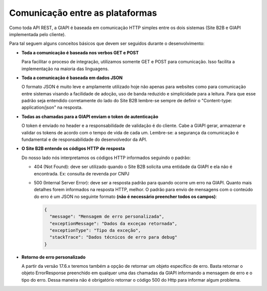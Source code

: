 ﻿Comunicação entre as plataformas
================================

Como toda API REST, a GIAPI é baseada em comunicação HTTP simples entre os dois sistemas (Site B2B e GIAPI implementada pelo cliente).

Para tal seguem alguns conceitos básicos que devem ser seguidos durante o desenvolvimento:

- **Toda a comunicação é baseada nos verbos GET e POST**

  Para facilitar o proceso de integração, utilizamos somente GET e POST para comunicação. Isso facilita a implementação na maioria das linguagens.

- **Toda a comunicação é baseada em dados JSON**

  O formato JSON é muito leve e amplamente utilizado hoje não apenas para websites como para comunicação entre sistemas visando a facilidade de adoção, uso de banda reduzido e simplicidade para a leitura.
  Para que esse padrão seja entendido corretamente do lado do Site B2B lembre-se sempre de definir o "Content-type: application/json" na resposta.

- **Todas as chamadas para a GIAPI enviam o token de autenticação**

  O token é enviado no header e a responsabilidade de validação é do cliente. Cabe a GIAPI gerar, armazenar e validar os tokens de acordo com o tempo de vida de cada um.
  Lembre-se: a segurança da comunicação é fundamental e de responsabilidade do desenvolvedor da API.

- **O Site B2B entende os códigos HTTP de resposta**

  Do nosso lado nós interpretamos os códigos HTTP informados seguindo o padrão:

  - 404 (Not Found): deve ser utilizado quando o Site B2B solicita uma entidade da GIAPI e ela não é encontrada.
    Ex: consulta de revenda por CNPJ

  - 500 (Internal Server Error): deve ser a resposta padrão para quando ocorre um erro na GIAPI.
    Quanto mais detalhes forem informados na resposta HTTP, melhor.
    O padrão para envio de mensagens com o conteúdo do erro é um JSON no seguinte formato **(não é necessário preencher todos os campos)**:


    .. code-block:: json

       {
         "message": "Mensagem de erro personalizada",
         "exceptionMessage": "Dados da exceçao retornada",
         "exceptionType": "Tipo da exceção",
         "stackTrace": "Dados técnicos de erro para debug"
       }

- **Retorno de erro personalizado**

  A partir da versão 17.6.x teremos também a opção de retornar um objeto específico de erro.
  Basta retornar o objeto ErrorResponse preenchido em qualquer uma das chamadas da GIAPI informando a mensagem de erro e o tipo do erro. Dessa maneira não é obrigatório retornar o código 500 do Http para informar algum problema.